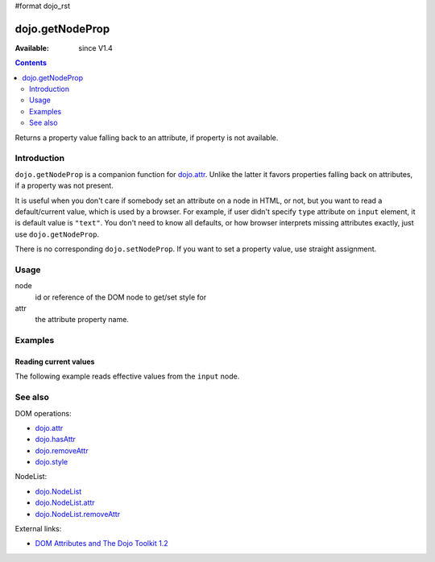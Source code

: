 #format dojo_rst

dojo.getNodeProp
================

:Available: since V1.4

.. contents::
   :depth: 2

Returns a property value falling back to an attribute, if property is not available.


============
Introduction
============

``dojo.getNodeProp`` is a companion function for `dojo.attr <dojo/attr>`_. Unlike the latter it favors properties falling back on attributes, if a property was not present.

It is useful when you don't care if somebody set an attribute on a node in HTML, or not, but you want to read a default/current value, which is used by a browser. For example, if user didn't specify ``type`` attribute on ``input`` element, it is default value is ``"text"``. You don't need to know all defaults, or how browser interprets missing attributes exactly, just use ``dojo.getNodeProp``.

There is no corresponding ``dojo.setNodeProp``. If you want to set a property value, use straight assignment.

=====
Usage
=====

.. code-block :: javascript
 :linenos:

 dojo.getNodeProp(node, attr);

node
  id or reference of the DOM node to get/set style for

attr
  the attribute property name.


========
Examples
========

Reading current values
----------------------

The following example reads effective values from the ``input`` node.

.. cv-compound::

  .. cv:: css

     <style type="text/css">
         
     </style>

  .. cv:: javascript

    <script type="text/javascript">
      function checkAttributes(){
        showAttribute("id");
        showAttribute("type");
        showAttribute("name");
        showAttribute("value");
        showAttribute("innerHTML");
        showAttribute("foo");
        showAttribute("baz");
      }
      function showAttribute(name){
        var result = dojo.getNodeProp("model", name);
        // I don't use dojo.create() here because it was not available in 1.2
        var wrapper = dojo.doc.createElement("div");
        dojo.place(wrapper, "out");
        wrapper.innerHTML = name + " is '" + result + "'";
      }
    </script>

  .. cv:: html

    <p><input id="model" name="model" baz="foo"> &mdash; our model node</p>
    <p><button onclick="checkAttributes();">Check attributes</button></p>
    <p id="out"></p>


========
See also
========

DOM operations:

* `dojo.attr <dojo/attr>`_
* `dojo.hasAttr <dojo/hasAttr>`_
* `dojo.removeAttr <dojo/attr>`_
* `dojo.style <dojo/style>`_

NodeList:

* `dojo.NodeList <dojo/NodeList>`_
* `dojo.NodeList.attr <dojo/NodeList/attr>`_
* `dojo.NodeList.removeAttr <dojo/NodeList/removeAttr>`_

External links:

* `DOM Attributes and The Dojo Toolkit 1.2 <http://www.sitepen.com/blog/2008/10/23/dom-attributes-and-the-dojo-toolkit-12/>`_
